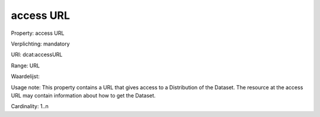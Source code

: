 access URL
==========

Property: access URL

Verplichting: mandatory

URI: dcat:accessURL

Range: URL

Waardelijst: 

Usage note: This property contains a URL that gives access to a Distribution of the Dataset. The resource at the access URL may contain information about how to get the Dataset.

Cardinality: 1..n
